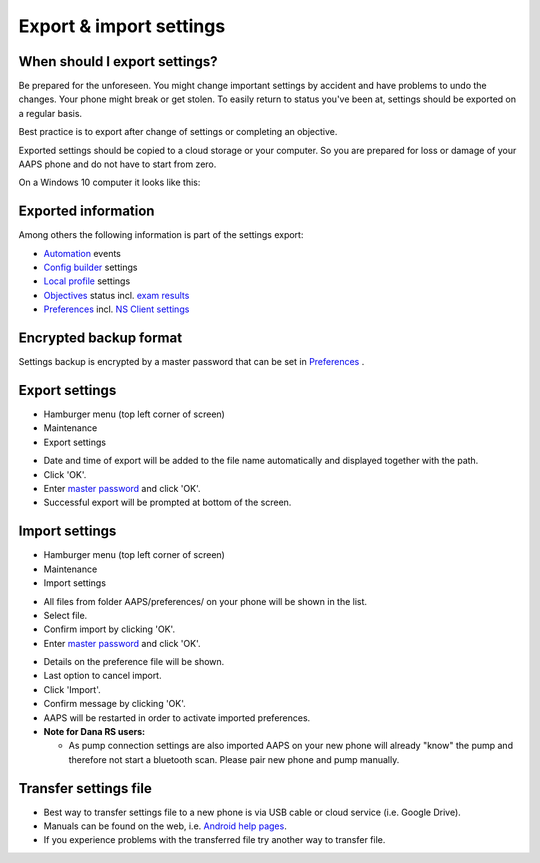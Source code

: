 Export & import settings
**************************************************

When should I export settings?
==================================================
Be prepared for the unforeseen. You might change important settings by accident and have problems to undo the changes. Your phone might break or get stolen. To easily return to status you've been at, settings should be exported on a regular basis.

Best practice is to export after change of settings or completing an objective. 

Exported settings should be copied to a cloud storage or your computer. So you are prepared for loss or damage of your AAPS phone and do not have to start from zero.

On a Windows 10 computer it looks like this:
  
.. image:: ../images/AAPS_ExImportSettingsWin.png
  :alt: AndroidAPS Preferences phone connected to computer

Exported information
==================================================
Among others the following information is part of the settings export:

* `Automation <../Usage/Automation.html>`_ events
* `Config builder <../Configuration/Config-Builder.html>`_ settings
* `Local profile <../Configuration/Config-Builder.html#local-profile-recommended>`_ settings
* `Objectives <../Usage/Objectives.html>`_ status incl. `exam results <../Usage/Objectives.html#objective-3-proof-your-knowledge>`_
* `Preferences <../Configuration/Preferences.html>`_ incl. `NS Client settings <../Configuration/Preferences.html#ns-client>`_

Encrypted backup format
==================================================
Settings backup is encrypted by a master password that can be set in `Preferences <../Configuration/Preferences.html#master-password>`_ .


Export settings
==================================================
* Hamburger menu (top left corner of screen)
* Maintenance
* Export settings

.. image:: ../images/AAPS_ExportSettings1.png
  :alt: AndroidAPS export settings 1

* Date and time of export will be added to the file name automatically and displayed together with the path.
* Click 'OK'.
* Enter `master password <../Configuration/Preferences.html#master-password>`_ and click 'OK'.
* Successful export will be prompted at bottom of the screen.

.. image:: ../images/AAPS_ExportSettings2.png
  :alt: AndroidAPS export settings 2
  
Import settings
==================================================
* Hamburger menu (top left corner of screen)
* Maintenance
* Import settings

.. image:: ../images/AAPS_ImportSettings1.png
  :alt: AndroidAPS import settings 1

* All files from folder AAPS/preferences/ on your phone will be shown in the list.
* Select file.
* Confirm import by clicking 'OK'.
* Enter `master password <../Configuration/Preferences.html#master-password>`_ and click 'OK'.

.. image:: ../images/AAPS_ImportSettings2.png
  :alt: AndroidAPS import settings 2

* Details on the preference file will be shown.
* Last option to cancel import.
* Click 'Import'.
* Confirm message by clicking 'OK'.
* AAPS will be restarted in order to activate imported preferences.

* **Note for Dana RS users:**

  * As pump connection settings are also imported AAPS on your new phone will already "know" the pump and therefore not start a bluetooth scan. Please pair new phone and pump manually.
  
Transfer settings file
==================================================
* Best way to transfer settings file to a new phone is via USB cable or cloud service (i.e. Google Drive).
* Manuals can be found on the web, i.e. `Android help pages <https://support.google.com/android/answer/9064445?hl=en>`_.
* If you experience problems with the transferred file try another way to transfer file.
